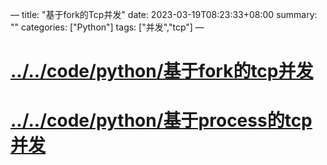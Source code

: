 ---
title: "基于fork的Tcp并发"
date: 2023-03-19T08:23:33+08:00
summary: ""
categories: ["Python"]
tags: ["并发","tcp"]
---

* [[../../code/python/基于fork的tcp并发]]
* [[../../code/python/基于process的tcp并发]]
